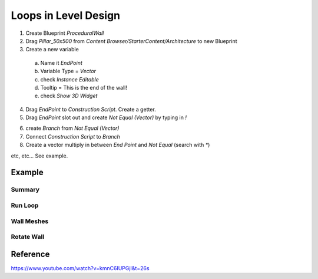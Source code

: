 Loops in Level Design
=====================

1. Create Blueprint `ProceduralWall`

2. Drag `Pillar_50x500` from `Content Browser/StarterContent/Architecture` to new Blueprint

3. Create a new variable

  a. Name it `EndPoint`

  b. Variable Type = `Vector`

  c. check `Instance Editable`

  d. Tooltip = This is the end of the wall!

  e. check `Show 3D Widget`

.. image:: /_static/images/endpoint_variable.png


4. Drag `EndPoint` to `Construction Script`. Create a getter.

5. Drag `EndPoint` slot out and create `Not Equal (Vector)` by typing in `!`

.. image:: /_static/images/endpoint_not_eq.png

6. create `Branch` from `Not Equal (Vector)`

7. Connect `Construction Script` to `Branch`

8. Create a vector multiply in between `End Point` and `Not Equal` (search with `*`)

etc, etc... See example.

Example
-------

Summary
^^^^^^^

.. image:: /_static/images/level_design_loop_example_summary.PNG

Run Loop
^^^^^^^^

.. image:: /_static/images/level_design_loop_example_run_loop.PNG

Wall Meshes
^^^^^^^^^^^

.. image:: /_static/images/level_design_loop_example_wall_meshes.PNG

Rotate Wall
^^^^^^^^^^^

.. image:: /_static/images/level_design_loop_example_wall_rotate.PNG



Reference
---------

https://www.youtube.com/watch?v=kmnC6IUPGjI&t=26s